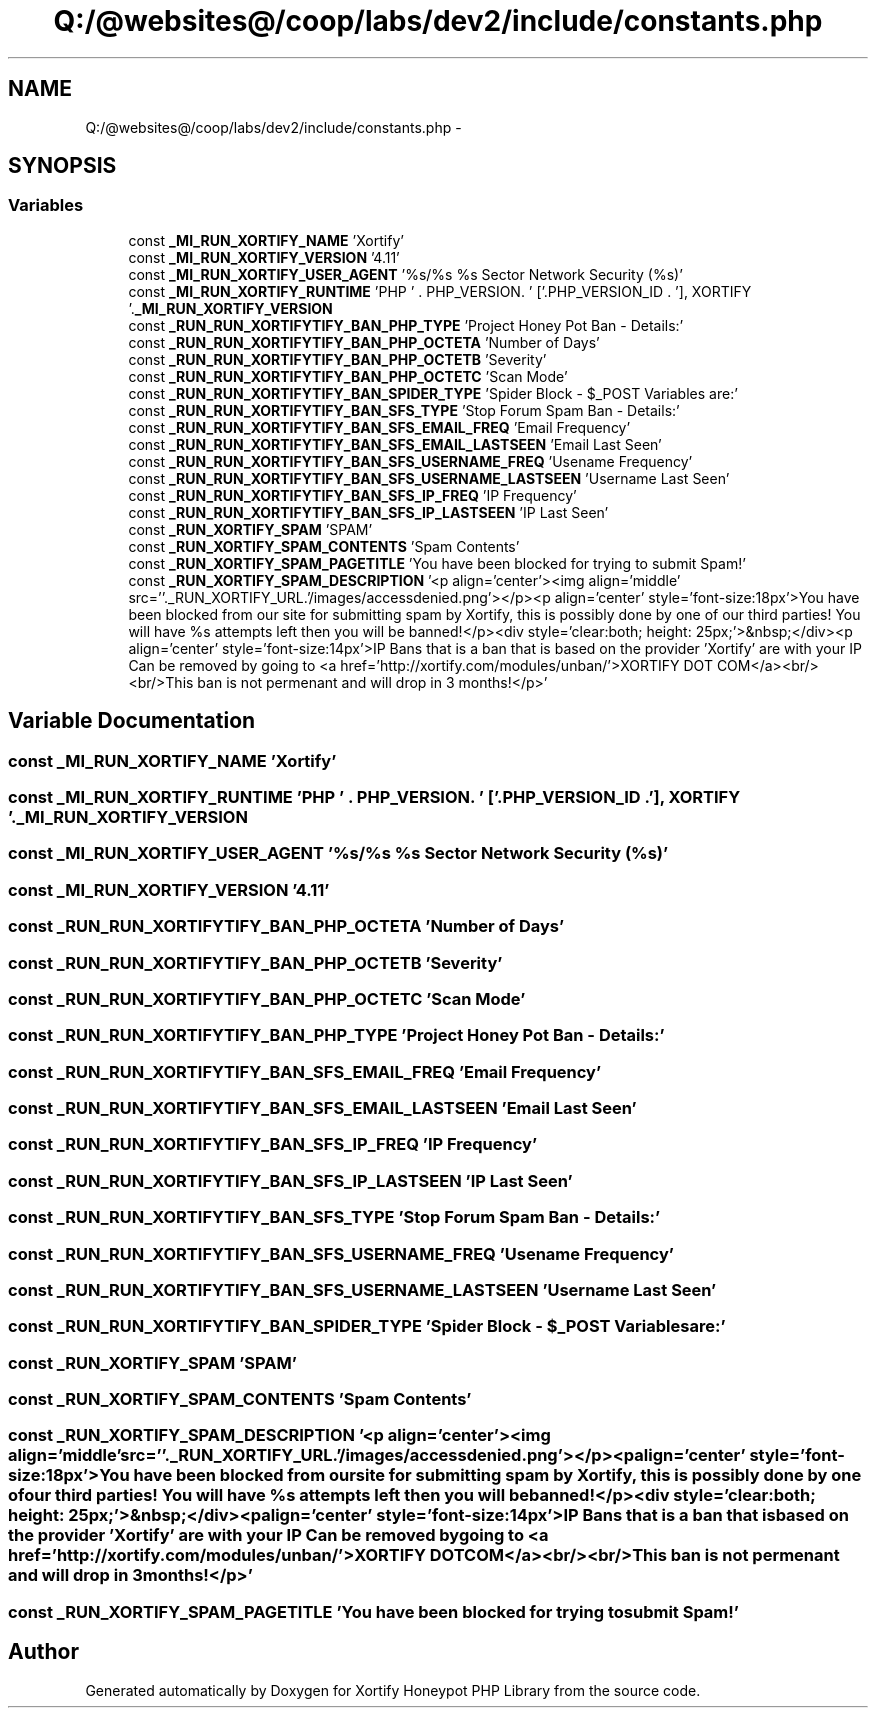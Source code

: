 .TH "Q:/@websites@/coop/labs/dev2/include/constants.php" 3 "Wed Jul 17 2013" "Version 4.11" "Xortify Honeypot PHP Library" \" -*- nroff -*-
.ad l
.nh
.SH NAME
Q:/@websites@/coop/labs/dev2/include/constants.php \- 
.SH SYNOPSIS
.br
.PP
.SS "Variables"

.in +1c
.ti -1c
.RI "const \fB_MI_RUN_XORTIFY_NAME\fP 'Xortify'"
.br
.ti -1c
.RI "const \fB_MI_RUN_XORTIFY_VERSION\fP '4\&.11'"
.br
.ti -1c
.RI "const \fB_MI_RUN_XORTIFY_USER_AGENT\fP '%s/%s %s Sector Network Security (%s)'"
.br
.ti -1c
.RI "const \fB_MI_RUN_XORTIFY_RUNTIME\fP 'PHP ' \&. PHP_VERSION\&. ' ['\&.PHP_VERSION_ID \&. '], XORTIFY '\&.\fB_MI_RUN_XORTIFY_VERSION\fP"
.br
.ti -1c
.RI "const \fB_RUN_RUN_XORTIFYTIFY_BAN_PHP_TYPE\fP 'Project Honey Pot Ban - Details:'"
.br
.ti -1c
.RI "const \fB_RUN_RUN_XORTIFYTIFY_BAN_PHP_OCTETA\fP 'Number of Days'"
.br
.ti -1c
.RI "const \fB_RUN_RUN_XORTIFYTIFY_BAN_PHP_OCTETB\fP 'Severity'"
.br
.ti -1c
.RI "const \fB_RUN_RUN_XORTIFYTIFY_BAN_PHP_OCTETC\fP 'Scan Mode'"
.br
.ti -1c
.RI "const \fB_RUN_RUN_XORTIFYTIFY_BAN_SPIDER_TYPE\fP 'Spider Block - $_POST Variables are:'"
.br
.ti -1c
.RI "const \fB_RUN_RUN_XORTIFYTIFY_BAN_SFS_TYPE\fP 'Stop Forum Spam Ban - Details:'"
.br
.ti -1c
.RI "const \fB_RUN_RUN_XORTIFYTIFY_BAN_SFS_EMAIL_FREQ\fP 'Email Frequency'"
.br
.ti -1c
.RI "const \fB_RUN_RUN_XORTIFYTIFY_BAN_SFS_EMAIL_LASTSEEN\fP 'Email Last Seen'"
.br
.ti -1c
.RI "const \fB_RUN_RUN_XORTIFYTIFY_BAN_SFS_USERNAME_FREQ\fP 'Usename Frequency'"
.br
.ti -1c
.RI "const \fB_RUN_RUN_XORTIFYTIFY_BAN_SFS_USERNAME_LASTSEEN\fP 'Username Last Seen'"
.br
.ti -1c
.RI "const \fB_RUN_RUN_XORTIFYTIFY_BAN_SFS_IP_FREQ\fP 'IP Frequency'"
.br
.ti -1c
.RI "const \fB_RUN_RUN_XORTIFYTIFY_BAN_SFS_IP_LASTSEEN\fP 'IP Last Seen'"
.br
.ti -1c
.RI "const \fB_RUN_XORTIFY_SPAM\fP 'SPAM'"
.br
.ti -1c
.RI "const \fB_RUN_XORTIFY_SPAM_CONTENTS\fP 'Spam Contents'"
.br
.ti -1c
.RI "const \fB_RUN_XORTIFY_SPAM_PAGETITLE\fP 'You have been blocked for trying to submit Spam!'"
.br
.ti -1c
.RI "const \fB_RUN_XORTIFY_SPAM_DESCRIPTION\fP '<p align='center'><img align='middle' src=''\&._RUN_XORTIFY_URL\&.'/images/accessdenied\&.png'></p><p align='center' style='font-size:18px'>You have been blocked from our site for submitting spam by Xortify, this is possibly done by one of our third parties! You will have %s attempts left then you will be banned!</p><div style='clear:both; height: 25px;'>&nbsp;</div><p align='center' style='font-size:14px'>IP Bans that is a ban that is based on the provider 'Xortify' are with your IP Can be removed by going to <a href='http://xortify\&.com/modules/unban/'>XORTIFY DOT COM</a><br/><br/>This ban is not permenant and will drop in 3 months!</p>'"
.br
.in -1c
.SH "Variable Documentation"
.PP 
.SS "const _MI_RUN_XORTIFY_NAME 'Xortify'"

.SS "const _MI_RUN_XORTIFY_RUNTIME 'PHP ' \&. PHP_VERSION\&. ' ['\&.PHP_VERSION_ID \&. '], XORTIFY '\&.\fB_MI_RUN_XORTIFY_VERSION\fP"

.SS "const _MI_RUN_XORTIFY_USER_AGENT '%s/%s %s Sector Network Security (%s)'"

.SS "const _MI_RUN_XORTIFY_VERSION '4\&.11'"

.SS "const _RUN_RUN_XORTIFYTIFY_BAN_PHP_OCTETA 'Number of Days'"

.SS "const _RUN_RUN_XORTIFYTIFY_BAN_PHP_OCTETB 'Severity'"

.SS "const _RUN_RUN_XORTIFYTIFY_BAN_PHP_OCTETC 'Scan Mode'"

.SS "const _RUN_RUN_XORTIFYTIFY_BAN_PHP_TYPE 'Project Honey Pot Ban - Details:'"

.SS "const _RUN_RUN_XORTIFYTIFY_BAN_SFS_EMAIL_FREQ 'Email Frequency'"

.SS "const _RUN_RUN_XORTIFYTIFY_BAN_SFS_EMAIL_LASTSEEN 'Email Last Seen'"

.SS "const _RUN_RUN_XORTIFYTIFY_BAN_SFS_IP_FREQ 'IP Frequency'"

.SS "const _RUN_RUN_XORTIFYTIFY_BAN_SFS_IP_LASTSEEN 'IP Last Seen'"

.SS "const _RUN_RUN_XORTIFYTIFY_BAN_SFS_TYPE 'Stop Forum Spam Ban - Details:'"

.SS "const _RUN_RUN_XORTIFYTIFY_BAN_SFS_USERNAME_FREQ 'Usename Frequency'"

.SS "const _RUN_RUN_XORTIFYTIFY_BAN_SFS_USERNAME_LASTSEEN 'Username Last Seen'"

.SS "const _RUN_RUN_XORTIFYTIFY_BAN_SPIDER_TYPE 'Spider Block - $_POST Variables are:'"

.SS "const _RUN_XORTIFY_SPAM 'SPAM'"

.SS "const _RUN_XORTIFY_SPAM_CONTENTS 'Spam Contents'"

.SS "const _RUN_XORTIFY_SPAM_DESCRIPTION '<p align='center'><img align='middle' src=''\&._RUN_XORTIFY_URL\&.'/images/accessdenied\&.png'></p><p align='center' style='font-size:18px'>You have been blocked from our site for submitting spam by Xortify, this is possibly done by one of our third parties! You will have %s attempts left then you will be banned!</p><div style='clear:both; height: 25px;'>&nbsp;</div><p align='center' style='font-size:14px'>IP Bans that is a ban that is based on the provider 'Xortify' are with your IP Can be removed by going to <a href='http://xortify\&.com/modules/unban/'>XORTIFY DOT COM</a><br/><br/>This ban is not permenant and will drop in 3 months!</p>'"

.SS "const _RUN_XORTIFY_SPAM_PAGETITLE 'You have been blocked for trying to submit Spam!'"

.SH "Author"
.PP 
Generated automatically by Doxygen for Xortify Honeypot PHP Library from the source code\&.
